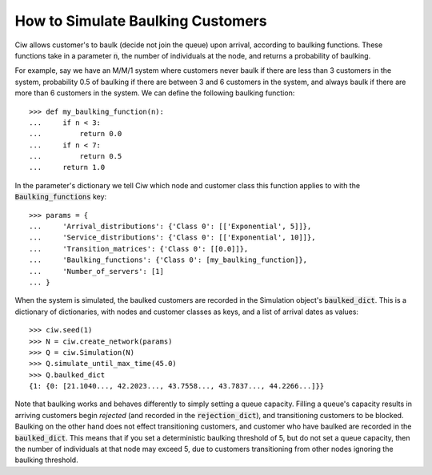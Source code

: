.. _baulking-functions:

==================================
How to Simulate Baulking Customers
==================================

Ciw allows customer's to baulk (decide not join the queue) upon arrival, according to baulking functions. These functions take in a parameter :code:`n`, the number of individuals at the node, and returns a probability of baulking.

For example, say we have an M/M/1 system where customers never baulk if there are less than 3 customers in the system, probability 0.5 of baulking if there are between 3 and 6 customers in the system, and always baulk if there are more than 6 customers in the system. We can define the following baulking function::

    >>> def my_baulking_function(n):
    ...     if n < 3:
    ...         return 0.0
    ...     if n < 7:
    ...         return 0.5
    ...     return 1.0

In the parameter's dictionary we tell Ciw which node and customer class this function applies to with the :code:`Baulking_functions` key::

	>>> params = {
	...     'Arrival_distributions': {'Class 0': [['Exponential', 5]]},
	...     'Service_distributions': {'Class 0': [['Exponential', 10]]},
	...     'Transition_matrices': {'Class 0': [[0.0]]},
	...     'Baulking_functions': {'Class 0': [my_baulking_function]},
	...     'Number_of_servers': [1]
	... }

When the system is simulated, the baulked customers are recorded in the Simulation object's :code:`baulked_dict`. This is a dictionary of dictionaries, with nodes and customer classes as keys, and a list of arrival dates as values::

	>>> ciw.seed(1)
	>>> N = ciw.create_network(params)
	>>> Q = ciw.Simulation(N)
	>>> Q.simulate_until_max_time(45.0)
	>>> Q.baulked_dict
	{1: {0: [21.1040..., 42.2023..., 43.7558..., 43.7837..., 44.2266...]}}

Note that baulking works and behaves differently to simply setting a queue capacity. Filling a queue's capacity results in arriving customers begin *rejected* (and recorded in the :code:`rejection_dict`), and transitioning customers to be blocked. Baulking on the other hand does not effect transitioning customers, and customer who have baulked are recorded in the :code:`baulked_dict`. This means that if you set a deterministic baulking threshold of 5, but do not set a queue capacity, then the number of individuals at that node may exceed 5, due to customers transitioning from other nodes ignoring the baulking threshold.